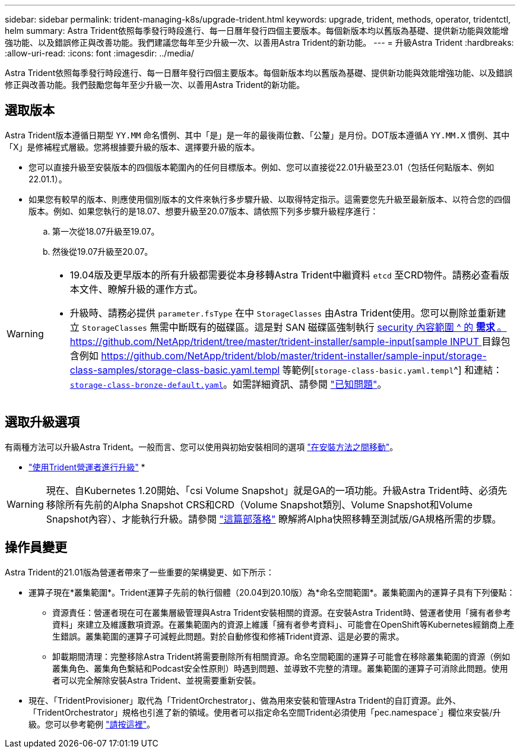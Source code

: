 ---
sidebar: sidebar 
permalink: trident-managing-k8s/upgrade-trident.html 
keywords: upgrade, trident, methods, operator, tridentctl, helm 
summary: Astra Trident依照每季發行時段進行、每一日曆年發行四個主要版本。每個新版本均以舊版為基礎、提供新功能與效能增強功能、以及錯誤修正與改善功能。我們建議您每年至少升級一次、以善用Astra Trident的新功能。 
---
= 升級Astra Trident
:hardbreaks:
:allow-uri-read: 
:icons: font
:imagesdir: ../media/


[role="lead"]
Astra Trident依照每季發行時段進行、每一日曆年發行四個主要版本。每個新版本均以舊版為基礎、提供新功能與效能增強功能、以及錯誤修正與改善功能。我們鼓勵您每年至少升級一次、以善用Astra Trident的新功能。



== 選取版本

Astra Trident版本遵循日期型 `YY.MM` 命名慣例、其中「是」是一年的最後兩位數、「公釐」是月份。DOT版本遵循A `YY.MM.X` 慣例、其中「X」是修補程式層級。您將根據要升級的版本、選擇要升級的版本。

* 您可以直接升級至安裝版本的四個版本範圍內的任何目標版本。例如、您可以直接從22.01升級至23.01（包括任何點版本、例如22.01.1）。
* 如果您有較早的版本、則應使用個別版本的文件來執行多步驟升級、以取得特定指示。這需要您先升級至最新版本、以符合您的四個版本。例如、如果您執行的是18.07、想要升級至20.07版本、請依照下列多步驟升級程序進行：
+
.. 第一次從18.07升級至19.07。
.. 然後從19.07升級至20.07。




[WARNING]
====
* 19.04版及更早版本的所有升級都需要從本身移轉Astra Trident中繼資料 `etcd` 至CRD物件。請務必查看版本文件、瞭解升級的運作方式。
* 升級時、請務必提供 `parameter.fsType` 在中 `StorageClasses` 由Astra Trident使用。您可以刪除並重新建立 `StorageClasses` 無需中斷既有的磁碟區。這是對 SAN 磁碟區強制執行 https://kubernetes.io/docs/tasks/configure-pod-container/security-context/[security 內容範圍 ^ 的 ** 需求 ** 。https://github.com/NetApp/trident/tree/master/trident-installer/sample-input[sample INPUT ^] 目錄包含例如 https://github.com/NetApp/trident/blob/master/trident-installer/sample-input/storage-class-samples/storage-class-basic.yaml.templ 等範例[`storage-class-basic.yaml.templ`^] 和連結： https://github.com/NetApp/trident/blob/master/trident-installer/sample-input/storage-class-samples/storage-class-bronze-default.yaml[`storage-class-bronze-default.yaml`^]。如需詳細資訊、請參閱 link:../trident-rn.html["已知問題"]。


====


== 選取升級選項

有兩種方法可以升級Astra Trident。一般而言、您可以使用與初始安裝相同的選項 link:../trident-get-started/kubernetes-deploy.html#moving-between-installation-methods["在安裝方法之間移動"]。

* link:upgrade-operator.html["使用Trident營運者進行升級"]
* 



WARNING: 現在、自Kubernetes 1.20開始、「csi Volume Snapshot」就是GA的一項功能。升級Astra Trident時、必須先移除所有先前的Alpha Snapshot CRS和CRD（Volume Snapshot類別、Volume Snapshot和Volume Snapshot內容）、才能執行升級。請參閱 https://netapp.io/2020/01/30/alpha-to-beta-snapshots/["這篇部落格"^] 瞭解將Alpha快照移轉至測試版/GA規格所需的步驟。



== 操作員變更

Astra Trident的21.01版為營運者帶來了一些重要的架構變更、如下所示：

* 運算子現在*叢集範圍*。Trident運算子先前的執行個體（20.04到20.10版）為*命名空間範圍*。叢集範圍內的運算子具有下列優點：
+
** 資源責任：營運者現在可在叢集層級管理與Astra Trident安裝相關的資源。在安裝Astra Trident時、營運者使用「擁有者參考資料」來建立及維護數項資源。在叢集範圍內的資源上維護「擁有者參考資料」、可能會在OpenShift等Kubernetes經銷商上產生錯誤。叢集範圍的運算子可減輕此問題。對於自動修復和修補Trident資源、這是必要的需求。
** 卸載期間清理：完整移除Astra Trident將需要刪除所有相關資源。命名空間範圍的運算子可能會在移除叢集範圍的資源（例如叢集角色、叢集角色繫結和Podcast安全性原則）時遇到問題、並導致不完整的清理。叢集範圍的運算子可消除此問題。使用者可以完全解除安裝Astra Trident、並視需要重新安裝。


* 現在、「TridentProvisioner」取代為「TridentOrchestrator」、做為用來安裝和管理Astra Trident的自訂資源。此外、「TridentOrchestrator」規格也引進了新的領域。使用者可以指定命名空間Trident必須使用「pec.namespace`」欄位來安裝/升級。您可以參考範例 https://github.com/NetApp/trident/blob/stable/v21.01/deploy/crds/tridentorchestrator_cr.yaml["請按這裡"^]。

